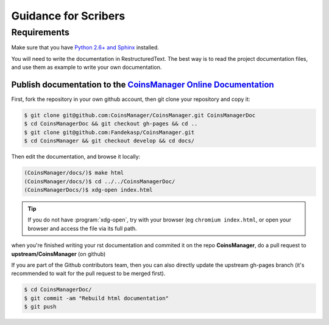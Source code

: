 Guidance for Scribers
=====================


Requirements
------------
Make sure that you have
`Python 2.6+ and Sphinx <http://sphinx-doc.org/latest/install.html>`_
installed.

You will need to write the documentation in RestructuredText.
The best way is to read the project documentation files, and use them as
example to write your own documentation.

.. seealso:: `github rst cheatsheet <https://github.com/ralsina/rst-cheatsheet/blob/master/rst-cheatsheet.rst>`_


.. _git-doc:

Publish documentation to the `CoinsManager Online Documentation`__
~~~~~~~~~~~~~~~~~~~~~~~~~~~~~~~~~~~~~~~~~~~~~~~~~~~~~~~~~~~~~~~~~~
.. _online-doc: http://coinsmanager.github.io/CoinsManager/

__ _online-doc


First, fork the repository in your own github account, then git clone your
repository and copy it:

.. code-block:: console

    $ git clone git@github.com:CoinsManager/CoinsManager.git CoinsManagerDoc
    $ cd CoinsManagerDoc && git checkout gh-pages && cd ..
    $ git clone git@github.com:Fandekasp/CoinsManager.git
    $ cd CoinsManager && git checkout develop && cd docs/

Then edit the documentation, and browse it locally:

.. code-block:: console

    (CoinsManager/docs/)$ make html
    (CoinsManager/docs/)$ cd ../../CoinsManagerDoc/
    (CoinsManagerDocs/)$ xdg-open index.html

.. tip::

    If you do not have :program:`xdg-open`, try with your browser (eg
    ``chromium index.html``, or open your browser and access the file via its
    full path.

when you're finished writing your rst documentation and commited it on the repo
**CoinsManager**, do a pull request to **upstream/CoinsManager** (on github)


If you are part of the Github contributors team, then you can also directly
update the upstream gh-pages branch (it's recommended to wait for the pull
request to be merged first).

.. code-block:: console

    $ cd CoinsManagerDoc/
    $ git commit -am "Rebuild html documentation"
    $ git push


.. seealso:: `Publishing sphinx-generated docs on github <http://daler.github.io/sphinxdoc-test/includeme.html>`_
